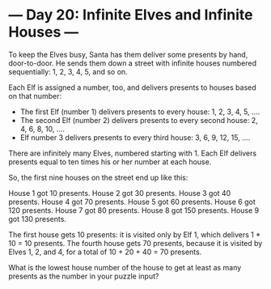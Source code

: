 * --- Day 20: Infinite Elves and Infinite Houses ---

   To keep the Elves busy, Santa has them deliver some presents by hand,
   door-to-door. He sends them down a street with infinite houses numbered
   sequentially: 1, 2, 3, 4, 5, and so on.

   Each Elf is assigned a number, too, and delivers presents to houses based
   on that number:

     * The first Elf (number 1) delivers presents to every house: 1, 2, 3, 4,
       5, ....
     * The second Elf (number 2) delivers presents to every second house: 2,
       4, 6, 8, 10, ....
     * Elf number 3 delivers presents to every third house: 3, 6, 9, 12, 15,
       ....

   There are infinitely many Elves, numbered starting with 1. Each Elf
   delivers presents equal to ten times his or her number at each house.

   So, the first nine houses on the street end up like this:

 House 1 got 10 presents.
 House 2 got 30 presents.
 House 3 got 40 presents.
 House 4 got 70 presents.
 House 5 got 60 presents.
 House 6 got 120 presents.
 House 7 got 80 presents.
 House 8 got 150 presents.
 House 9 got 130 presents.

   The first house gets 10 presents: it is visited only by Elf 1, which
   delivers 1 * 10 = 10 presents. The fourth house gets 70 presents, because
   it is visited by Elves 1, 2, and 4, for a total of 10 + 20 + 40 = 70
   presents.

   What is the lowest house number of the house to get at least as many
   presents as the number in your puzzle input?

